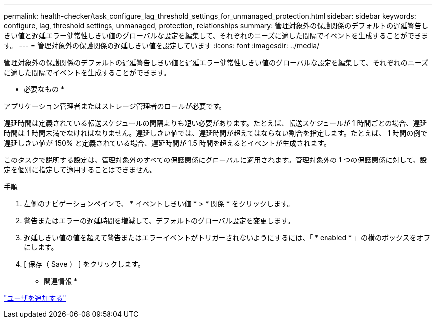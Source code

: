 ---
permalink: health-checker/task_configure_lag_threshold_settings_for_unmanaged_protection.html 
sidebar: sidebar 
keywords: configure, lag, threshold settings, unmanaged, protection, relationships 
summary: 管理対象外の保護関係のデフォルトの遅延警告しきい値と遅延エラー健常性しきい値のグローバルな設定を編集して、それぞれのニーズに適した間隔でイベントを生成することができます。 
---
= 管理対象外の保護関係の遅延しきい値を設定しています
:icons: font
:imagesdir: ../media/


[role="lead"]
管理対象外の保護関係のデフォルトの遅延警告しきい値と遅延エラー健常性しきい値のグローバルな設定を編集して、それぞれのニーズに適した間隔でイベントを生成することができます。

* 必要なもの *

アプリケーション管理者またはストレージ管理者のロールが必要です。

遅延時間は定義されている転送スケジュールの間隔よりも短い必要があります。たとえば、転送スケジュールが 1 時間ごとの場合、遅延時間は 1 時間未満でなければなりません。遅延しきい値では、遅延時間が超えてはならない割合を指定します。たとえば、 1 時間の例で遅延しきい値が 150% と定義されている場合、遅延時間が 1.5 時間を超えるとイベントが生成されます。

このタスクで説明する設定は、管理対象外のすべての保護関係にグローバルに適用されます。管理対象外の 1 つの保護関係に対して、設定を個別に指定して適用することはできません。

.手順
. 左側のナビゲーションペインで、 * イベントしきい値 * > * 関係 * をクリックします。
. 警告またはエラーの遅延時間を増減して、デフォルトのグローバル設定を変更します。
. 遅延しきい値の値を超えて警告またはエラーイベントがトリガーされないようにするには、「 * enabled * 」の横のボックスをオフにします。
. [ 保存（ Save ） ] をクリックします。


* 関連情報 *

link:../config/task_add_users.html["ユーザを追加する"]

